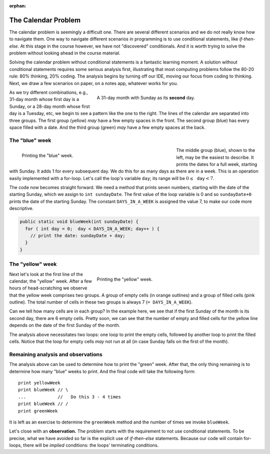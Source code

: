 :orphan:

The Calendar Problem
=====================

The calendar problem is seemingly a difficult one. There are several different scenarios and we do not really know how to navigate them. One way to navigate different scenarios in programming is to use conditional statements, like `if-then-else`. At this stage in the course however, we have not "discovered" conditionals. And it is worth trying to solve the problem without looking ahead in the course material.
   
Solving the calendar problem without conditional statements is a fantastic learning moment. A solution without conditional statements requires some serious analysis first, illustrating that most computing problems follow the 80-20 rule: 80% thinking, 20% coding. The analysis begins by turning off our IDE, moving our focus from coding to thinking. Next, we draw a few scenarios on paper, on a notes app, whatever works for you. 


.. figure:: images/Calendar.png
   :figwidth: 60%
   :align: right
   
   A 31-day month with Sunday as its **second** day. 

As we try different combinations, e.g., 31-day month whose first day is a Sunday, or a 28-day month whose first day is a Tuesday, etc, we begin to see a pattern like the one to the right. The lines of the calendar are separated into three groups. The first group (yellow) *may* have a few empty spaces in the front. The second group (blue) has every space filled with a date. And the third group (green) *may* have a few empty spaces at the back.

The "blue" week
+++++++++++++++

.. figure:: images/sundayDate.png
   :figwidth: 60%
   :align: left
   
   Printing the "blue" week. 

The middle group (blue), shown to the left, may be the easiest to describe. It prints the dates for a full week, starting with Sunday. It adds 1 for every subsequent day. We do this for as many days as there are in a week. This is an operation easily implemented with a for-loop. Let's call the loop's variable :math:`\texttt{day}`; its range will be :math:`0\leq\texttt{day}<7`. 

The code now becomes straight forward. We need a method that prints seven numbers, starting with the date of the starting Sunday, which we assign to ``int sundayDate``. The first value of the loop variable is 0 and so ``sundayDate+0`` prints the date of the starting Sunday. The constant ``DAYS_IN_A_WEEK`` is assigned the value 7, to make our code more descriptive.

.. code-block:: java

   public static void blueWeek(int sundayDate) {
     for ( int day = 0;  day < DAYS_IN_A_WEEK; day++ ) {
       // print the date: sundayDate + day;
     }
   }

The "yellow" week
+++++++++++++++++

.. figure:: images/yellow.png
   :figwidth: 60%
   :align: right
   
   Printing the "yellow" week. 
   
Next let's look at the first line of the calendar, the "yellow" week. After a few hours of head-scratching we observe that the yellow week comprises two groups. A group of empty cells (in orange outlines) and a group of filled cells (pink outline). The total number of cells in these two groups is always 7 (``= DAYS_IN_A_WEEK``).

Can we tell how many cells are in each group? In the example here, we see that if the first Sunday of the month is its second day, there are 6 empty cells. Pretty soon, we can see that the number of empty and filled cells for the yellow line depends on the date of the first Sunday of the month.

The analysis above necessitates two loops: one loop to print the empty cells, followed by another loop to print the filled cells. Notice that the loop for empty cells *may* not run at all (in case Sunday falls on the first of the month).

Remaining analysis and observations
+++++++++++++++++++++++++++++++++++

The analysis above can be used to determine how to print the "green" week. After that, the only thing remaining is to determine how many "blue" weeks to print. And the final code will take the following form:

::

    print yellowWeek
    print blueWeek // \
    ...            //   Do this 3 - 4 times
    print blueWeek // /
    print greenWeek



It is left as an exercise to determine the ``greenWeek`` method and the number of times we invoke ``blueWeek``.

Let's close with an **observation.** The problem starts with the requirement to not use conditional statements. To be precise, what we have avoided so far is the explicit use of `if-then-else` statements. Because our code will contain for-loops, there will be *implied* conditions: the loops' terminating conditions. 